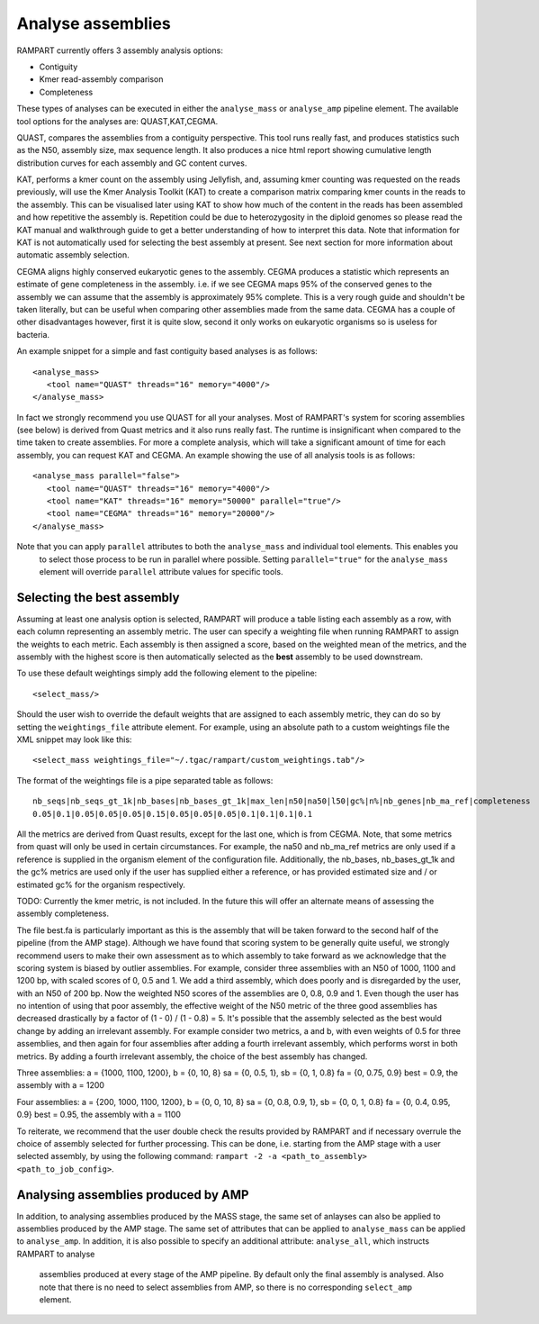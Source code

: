 
.. _analyse_assemblies:

Analyse assemblies
==================

RAMPART currently offers 3 assembly analysis options:

* Contiguity
* Kmer read-assembly comparison
* Completeness

These types of analyses can be executed in either the ``analyse_mass`` or ``analyse_amp`` pipeline element.  The available
tool options for the analyses are: QUAST,KAT,CEGMA.

QUAST, compares the assemblies from a contiguity perspective.  This tool runs really fast, and produces statistics such
as the N50, assembly size, max sequence length.  It also produces a nice html report showing cumulative length
distribution curves for each assembly and GC content curves.

KAT, performs a kmer count on the assembly using Jellyfish, and, assuming kmer counting was requested on the reads
previously, will use the Kmer Analysis Toolkit (KAT) to create a comparison matrix comparing kmer counts in the reads to
the assembly.  This can be visualised later using KAT to show how much of the content in the reads has been assembled
and how repetitive the assembly is.  Repetition could be due to heterozygosity in the diploid genomes so please read the
KAT manual and walkthrough guide to get a better understanding of how to interpret this data.   Note that information
for KAT is not automatically used for selecting the best assembly at present.  See next section for more information about
automatic assembly selection.

CEGMA aligns highly conserved eukaryotic genes to the assembly.  CEGMA produces a statistic which represents an estimate
of gene completeness in the assembly.  i.e. if we see CEGMA maps 95% of the conserved genes to the assembly we can
assume that the assembly is approximately 95% complete.  This is a very rough guide and shouldn't be taken
literally, but can be useful when comparing other assemblies made from the same data.  CEGMA has a couple of other
disadvantages however, first it is quite slow, second it only works on eukaryotic organisms so is useless for bacteria.

An example snippet for a simple and fast contiguity based analyses is as follows::

  <analyse_mass>
     <tool name="QUAST" threads="16" memory="4000"/>
  </analyse_mass>

In fact we strongly recommend you use QUAST for all your analyses.  Most of RAMPART's system for scoring assemblies (see
below) is derived from Quast metrics and it also runs really fast.  The runtime is insignificant when compared to the time
taken to create assemblies.  For more a complete analysis, which will take a significant amount of time for each assembly,
you can request KAT and CEGMA.  An example showing the use of all analysis tools is as follows::

  <analyse_mass parallel="false">
     <tool name="QUAST" threads="16" memory="4000"/>
     <tool name="KAT" threads="16" memory="50000" parallel="true"/>
     <tool name="CEGMA" threads="16" memory="20000"/>
  </analyse_mass>

Note that you can apply ``parallel`` attributes to both the ``analyse_mass`` and individual tool elements.  This enables you
 to select those process to be run in parallel where possible.  Setting ``parallel="true"`` for the ``analyse_mass`` element
 will override ``parallel`` attribute values for specific tools.

Selecting the best assembly
---------------------------

Assuming at least one analysis option is selected, RAMPART will produce a table listing each assembly as a row, with each
column representing an assembly metric.  The user can specify a weighting file when running RAMPART to assign the
weights to each metric.  Each assembly is then assigned a score, based on the weighted mean of the metrics, and the
assembly with the highest score is then automatically selected as the **best** assembly to be used downstream.

To use these default weightings simply add the following element to the pipeline::

  <select_mass/>

Should the user wish to override the default weights that are assigned to each assembly metric, they can do so by
setting the ``weightings_file`` attribute element.  For example, using an absolute path to a custom
weightings file the XML snippet may look like this::

   <select_mass weightings_file="~/.tgac/rampart/custom_weightings.tab"/>

The format of the weightings file is a pipe separated table as follows::

   nb_seqs|nb_seqs_gt_1k|nb_bases|nb_bases_gt_1k|max_len|n50|na50|l50|gc%|n%|nb_genes|nb_ma_ref|completeness
   0.05|0.1|0.05|0.05|0.05|0.15|0.05|0.05|0.05|0.1|0.1|0.1|0.1

All the metrics are derived from Quast results, except for the last one, which is from CEGMA.  Note, that some metrics
from quast will only be used in certain circumstances.  For example, the na50 and nb_ma_ref metrics are only used if a
reference is supplied in the organism element of the configuration file.  Additionally, the nb_bases, nb_bases_gt_1k and
the gc% metrics are used only if the user has supplied either a reference, or has provided estimated size and / or estimated
gc% for the organism respectively.

TODO: Currently the kmer metric, is not included.  In the future this will offer an alternate means of assessing the
assembly completeness.

The file best.fa is particularly important as this is the assembly that will be taken forward to the second half of the pipeline
(from the AMP stage).  Although we have found that scoring system to be generally quite useful, we strongly recommend users
to make their own assessment as to which assembly to take forward as we acknowledge that the scoring system is biased by
outlier assemblies.  For example, consider three assemblies with an N50 of 1000, 1100 and 1200 bp, with scaled scores of
0, 0.5 and 1. We add a third assembly, which does poorly and is disregarded by the user, with an N50 of 200 bp. Now the
weighted N50 scores of the assemblies are 0, 0.8, 0.9 and 1. Even though the user has no intention of using that poor
assembly, the effective weight of the N50 metric of the three good assemblies has decreased drastically by a factor of
(1 - 0) / (1 - 0.8) = 5.  It's possible that the assembly selected as the best would change by adding an irrelevant assembly.
For example consider two metrics, a and b, with even weights of 0.5 for three assemblies, and then again for four assemblies
after adding a fourth irrelevant assembly, which performs worst in both metrics. By adding a fourth irrelevant assembly,
the choice of the best assembly has changed.

Three assemblies:
a = {1000, 1100, 1200}, b = {0, 10, 8}
sa = {0, 0.5, 1}, sb = {0, 1, 0.8}
fa = {0, 0.75, 0.9}
best = 0.9, the assembly with a = 1200

Four assemblies:
a = {200, 1000, 1100, 1200}, b = {0, 0, 10, 8}
sa = {0, 0.8, 0.9, 1}, sb = {0, 0, 1, 0.8}
fa = {0, 0.4, 0.95, 0.9}
best = 0.95, the assembly with a = 1100

To reiterate, we recommend that the user double check the results provided by RAMPART and if necessary overrule the choice
of assembly selected for further processing.  This can be done, i.e. starting from the AMP stage with a user selected
assembly, by using the following command: ``rampart -2 -a <path_to_assembly> <path_to_job_config>``.


Analysing assemblies produced by AMP
------------------------------------

In addition, to analysing assemblies produced by the MASS stage, the same set of anlayses can also be applied to assemblies
produced by the AMP stage.  The same set of attributes that can be applied to ``analyse_mass`` can be applied to ``analyse_amp``.
In addition, it is also possible to specify an additional attribute: ``analyse_all``, which instructs RAMPART to analyse
 assemblies produced at every stage of the AMP pipeline.  By default only the final assembly is analysed.  Also note that
 there is no need to select assemblies from AMP, so there is no corresponding ``select_amp`` element.
